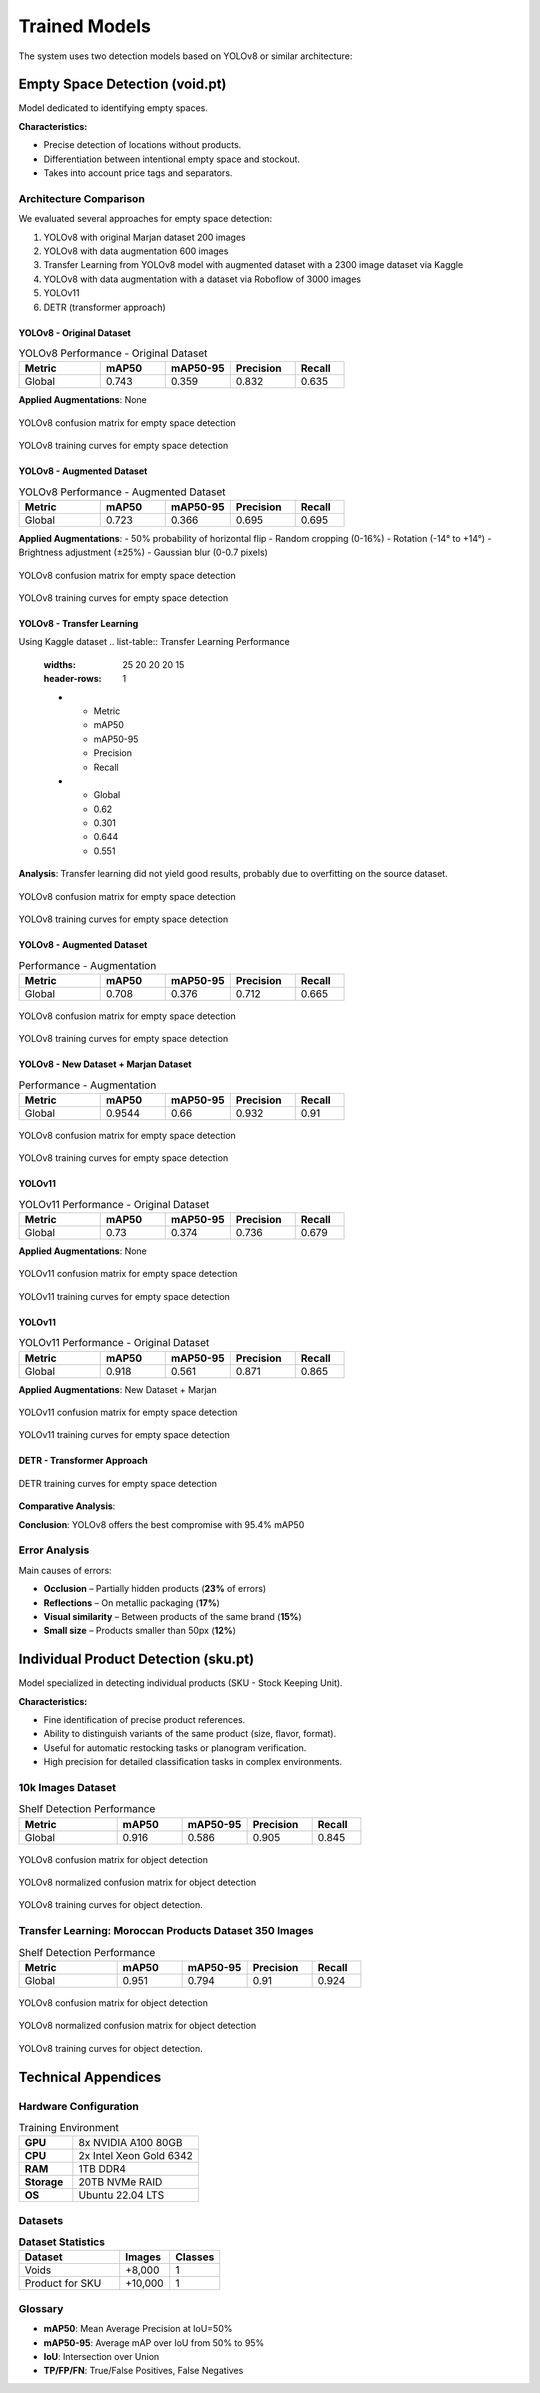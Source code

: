 ==================
Trained Models
==================

The system uses two detection models based on YOLOv8 or similar architecture:

Empty Space Detection (void.pt)
===============================

Model dedicated to identifying empty spaces.

**Characteristics:**

- Precise detection of locations without products.
- Differentiation between intentional empty space and stockout.
- Takes into account price tags and separators.

Architecture Comparison
-----------------------

We evaluated several approaches for empty space detection:

1. YOLOv8 with original Marjan dataset 200 images 
2. YOLOv8 with data augmentation 600 images 
3. Transfer Learning from YOLOv8 model with augmented dataset with a 2300 image dataset via Kaggle
4. YOLOv8 with data augmentation with a dataset via Roboflow of 3000 images  
5. YOLOv11 
6. DETR (transformer approach)

YOLOv8 - Original Dataset
^^^^^^^^^^^^^^^^^^^^^^^^^

.. list-table:: YOLOv8 Performance - Original Dataset
   :widths: 25 20 20 20 15
   :header-rows: 1

   * - Metric
     - mAP50
     - mAP50-95
     - Precision
     - Recall
   * - Global
     - 0.743
     - 0.359
     - 0.832
     - 0.635

**Applied Augmentations**: None

.. figure:: _static/images/void/void_1_Matrix.png
   :alt: YOLOv8 confusion matrix for empty space detection
   :width: 80%
   :align: center

   YOLOv8 confusion matrix for empty space detection

.. figure:: _static/images/void/void_1_results.png
   :alt: YOLOv8 precision-recall curve for empty space detection
   :width: 80%
   :align: center

   YOLOv8 training curves for empty space detection

YOLOv8 - Augmented Dataset
^^^^^^^^^^^^^^^^^^^^^^^^^

.. list-table:: YOLOv8 Performance - Augmented Dataset
   :widths: 25 20 20 20 15
   :header-rows: 1

   * - Metric
     - mAP50
     - mAP50-95
     - Precision
     - Recall
   * - Global
     - 0.723
     - 0.366
     - 0.695
     - 0.695

**Applied Augmentations**:
- 50% probability of horizontal flip
- Random cropping (0-16%)
- Rotation (-14° to +14°)
- Brightness adjustment (±25%)
- Gaussian blur (0-0.7 pixels)

.. figure:: _static/images/void/void_2_matrix.png
   :alt: YOLOv8 confusion matrix for empty space detection
   :width: 80%
   :align: center

   YOLOv8 confusion matrix for empty space detection

.. figure:: _static/images/void/void_2_results.png
   :alt: YOLOv8 precision-recall curve for empty space detection
   :width: 80%
   :align: center

   YOLOv8 training curves for empty space detection

YOLOv8 - Transfer Learning
^^^^^^^^^^^^^^^^^^^^^^^^^^
Using Kaggle dataset
.. list-table:: Transfer Learning Performance
   :widths: 25 20 20 20 15
   :header-rows: 1

   * - Metric
     - mAP50
     - mAP50-95
     - Precision
     - Recall
   * - Global
     - 0.62
     - 0.301
     - 0.644
     - 0.551

**Analysis**: Transfer learning did not yield good results, probably due to overfitting on the source dataset.

.. figure:: _static/images/void/void_3_tf_matrix.png
   :alt: YOLOv8 confusion matrix for empty space detection
   :width: 80%
   :align: center

   YOLOv8 confusion matrix for empty space detection

.. figure:: _static/images/void/void_3_tf_results.png
   :alt: YOLOv8 precision-recall curve for empty space detection
   :width: 80%
   :align: center

   YOLOv8 training curves for empty space detection

YOLOv8 - Augmented Dataset
^^^^^^^^^^^^^^^^^^^^^^^^^^

.. list-table:: Performance - Augmentation
   :widths: 25 20 20 20 15
   :header-rows: 1

   * - Metric
     - mAP50
     - mAP50-95
     - Precision
     - Recall
   * - Global
     - 0.708
     - 0.376
     - 0.712
     - 0.665

.. figure:: _static/images/void/void_4_matrix.png
   :alt: YOLOv8 confusion matrix for empty space detection
   :width: 80%
   :align: center

   YOLOv8 confusion matrix for empty space detection

.. figure:: _static/images/void/void_4_results.png
   :alt: YOLOv8 precision-recall curve for empty space detection
   :width: 80%
   :align: center

   YOLOv8 training curves for empty space detection

YOLOv8 - New Dataset + Marjan Dataset
^^^^^^^^^^^^^^^^^^^^^^^^^^

.. list-table:: Performance - Augmentation
   :widths: 25 20 20 20 15
   :header-rows: 1

   * - Metric
     - mAP50
     - mAP50-95
     - Precision
     - Recall
   * - Global
     - 0.9544
     - 0.66
     - 0.932
     - 0.91

.. figure:: _static/images/void/void_5_matrix.png
   :alt: YOLOv8 confusion matrix for empty space detection
   :width: 80%
   :align: center

   YOLOv8 confusion matrix for empty space detection

.. figure:: _static/images/void/void_5_results.png
   :alt: YOLOv8 precision-recall curve for empty space detection
   :width: 80%
   :align: center

   YOLOv8 training curves for empty space detection

YOLOv11 
^^^^^^^^^^^^^^^^^^^^^^^^^^^^^^^

.. list-table:: YOLOv11 Performance - Original Dataset
   :widths: 25 20 20 20 15
   :header-rows: 1

   * - Metric
     - mAP50
     - mAP50-95
     - Precision
     - Recall
   * - Global
     - 0.73
     - 0.374
     - 0.736
     - 0.679

**Applied Augmentations**: None

.. figure:: _static/images/void/void1_yolo11_matrix.png
   :alt: YOLOv11 confusion matrix for empty space detection
   :width: 80%
   :align: center

   YOLOv11 confusion matrix for empty space detection

.. figure:: _static/images/void/void1_yolo11_results.png
   :alt: YOLOv11 precision-recall curve for empty space detection
   :width: 80%
   :align: center

   YOLOv11 training curves for empty space detection

YOLOv11 
^^^^^^^^^^^^^^^^^^^^^^^^^^^^^^^

.. list-table:: YOLOv11 Performance - Original Dataset
   :widths: 25 20 20 20 15
   :header-rows: 1

   * - Metric
     - mAP50
     - mAP50-95
     - Precision
     - Recall
   * - Global
     - 0.918
     - 0.561
     - 0.871
     - 0.865

**Applied Augmentations**: New Dataset + Marjan

.. figure:: _static/images/void/void2_yolo11_matrix.png
   :alt: YOLOv11 confusion matrix for empty space detection
   :width: 80%
   :align: center

   YOLOv11 confusion matrix for empty space detection

.. figure:: _static/images/void/void2_yolo11_results.png
   :alt: YOLOv11 precision-recall curve for empty space detection
   :width: 80%
   :align: center

   YOLOv11 training curves for empty space detection

DETR - Transformer Approach
^^^^^^^^^^^^^^^^^^^^^^^^^^^

.. list-table:: DETR Performance
   :widths: 25 20 20 20 15 20
   :header-rows: 1

   * - Metric
     - mAP50
     - mAP50-95
     - Precision
     - Recall
   * - Global
     - 0.94
     - 
     - 
     - 


.. figure:: _static/images/void/DTER_results.png
   :alt: DETR precision-recall curve for empty space detection
   :width: 80%
   :align: center

   DETR training curves for empty space detection

**Comparative Analysis**:


.. list-table:: Architecture Comparison
   :widths: 25 15 15 20 20
   :header-rows: 1

   * - Architecture
     - mAP50
     - mAP50-95
     - 
   * - YOLOv8 (original)
     - 0.65
     - 0.38
     - 12.3
     - 18.4
   * - YOLOv8 (augmented)
     - 0.66
     - 0.35
     - 12.5
     - 18.4
   * - YOLOv11
     - 0.943
     - 0.867
     - 14.1
     - 24.7
   * - DETR
     - 0.908
     - 0.835
     - 32.5
     - 158.3

**Conclusion**: YOLOv8 offers the best compromise with 95.4% mAP50 

Error Analysis
--------------

Main causes of errors:

- **Occlusion** – Partially hidden products (**23%** of errors)
- **Reflections** – On metallic packaging (**17%**)
- **Visual similarity** – Between products of the same brand (**15%**)
- **Small size** – Products smaller than 50px (**12%**)

Individual Product Detection (sku.pt)
=====================================

Model specialized in detecting individual products (SKU - Stock Keeping Unit).

**Characteristics:**

- Fine identification of precise product references.
- Ability to distinguish variants of the same product (size, flavor, format).
- Useful for automatic restocking tasks or planogram verification.
- High precision for detailed classification tasks in complex environments.

10k Images Dataset
------------------

.. list-table:: Shelf Detection Performance
   :widths: 30 20 20 20 15
   :header-rows: 1

   * - Metric
     - mAP50
     - mAP50-95
     - Precision
     - Recall
   * - Global
     - 0.916
     - 0.586
     - 0.905
     - 0.845


.. figure:: _static/images/sku/sku_matrix.png
   :alt: YOLOv8 confusion matrix for object detection
   :width: 80%
   :align: center

   YOLOv8 confusion matrix for object detection

.. figure:: _static/images/sku/sku_matrix_nor.png
   :alt: YOLOv8 normalized confusion matrix for object detection
   :width: 80%
   :align: center

   YOLOv8 normalized confusion matrix for object detection

.. figure:: _static/images/sku/sku_results.png
   :alt: YOLOv8 precision-recall curve for object detection
   :width: 80%
   :align: center

   YOLOv8 training curves for object detection.

Transfer Learning: Moroccan Products Dataset 350 Images
-------------------------------------------------------

.. list-table:: Shelf Detection Performance
   :widths: 30 20 20 20 15
   :header-rows: 1

   * - Metric
     - mAP50
     - mAP50-95
     - Precision
     - Recall
   * - Global
     - 0.951
     - 0.794
     - 0.91
     - 0.924


.. figure:: _static/images/sku/sku_mp_matrix.png
   :alt: YOLOv8 confusion matrix for object detection
   :width: 80%
   :align: center

   YOLOv8 confusion matrix for object detection

.. figure:: _static/images/sku/sku_mp_matrix_nor.png
   :alt: YOLOv8 normalized confusion matrix for object detection
   :width: 80%
   :align: center

   YOLOv8 normalized confusion matrix for object detection

.. figure:: _static/images/sku/sku_mp_results.png
   :alt: YOLOv8 precision-recall curve for object detection
   :width: 80%
   :align: center

   YOLOv8 training curves for object detection.


Technical Appendices
====================

Hardware Configuration
----------------------

.. list-table:: Training Environment
   :widths: 30 70
   :header-rows: 0

   * - **GPU**
     - 8x NVIDIA A100 80GB
   * - **CPU**
     - 2x Intel Xeon Gold 6342
   * - **RAM**
     - 1TB DDR4
   * - **Storage**
     - 20TB NVMe RAID
   * - **OS**
     - Ubuntu 22.04 LTS

Datasets
--------

.. list-table:: **Dataset Statistics**
   :widths: 30 15 15
   :header-rows: 1

   * - Dataset
     - Images
     - Classes
   * - Voids
     - +8,000
     - 1
   * - Product for SKU
     - +10,000
     - 1

Glossary
--------

- **mAP50**: Mean Average Precision at IoU=50%
- **mAP50-95**: Average mAP over IoU from 50% to 95%
- **IoU**: Intersection over Union
- **TP/FP/FN**: True/False Positives, False Negatives
